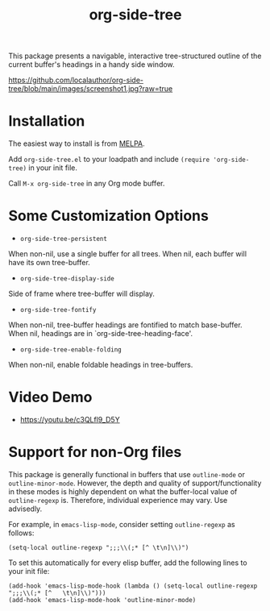 #+title: org-side-tree

[[https://melpa.org/#/org-side-tree][file:https://melpa.org/packages/org-side-tree-badge.svg]]

This package presents a navigable, interactive tree-structured outline of the current buffer's headings in a handy side window.

[[https://github.com/localauthor/org-side-tree/blob/main/images/screenshot1.jpg?raw=true]]

* Installation

The easiest way to install is from [[https://melpa.org/#/org-side-tree][MELPA]].

Add =org-side-tree.el= to your loadpath and include =(require 'org-side-tree)= in your init file.

Call =M-x org-side-tree= in any Org mode buffer.

* Some Customization Options

- =org-side-tree-persistent=

When non-nil, use a single buffer for all trees. When nil, each buffer will have its own tree-buffer.


- =org-side-tree-display-side=

Side of frame where tree-buffer will display.


- =org-side-tree-fontify=

When non-nil, tree-buffer headings are fontified to match base-buffer. When nil, headings are in `org-side-tree-heading-face'.


- =org-side-tree-enable-folding=

When non-nil, enable foldable headings in tree-buffers.


* Video Demo

- https://youtu.be/c3QLfl9_D5Y


* Support for non-Org files

This package is generally functional in buffers that use =outline-mode= or
=outline-minor-mode=. However, the depth and quality of support/functionality
in these modes is highly dependent on what the buffer-local value of
=outline-regexp= is. Therefore, individual experience may vary. Use
advisedly.

For example, in =emacs-lisp-mode=, consider setting =outline-regexp= as
follows:
#+begin_src elisp
(setq-local outline-regexp ";;;\\(;* [^ \t\n]\\)")
#+end_src

To set this automatically for every elisp buffer, add the following lines to
your init file:

#+begin_src elisp
(add-hook 'emacs-lisp-mode-hook (lambda () (setq-local outline-regexp ";;;\\(;* [^   \t\n]\\)")))
(add-hook 'emacs-lisp-mode-hook 'outline-minor-mode)
#+end_src
